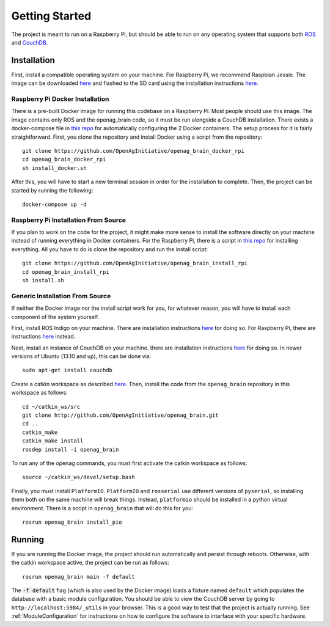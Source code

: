 Getting Started
===============

The project is meant to run on a Raspberry Pi, but should be able to run on any
operating system that supports both `ROS <http://wiki.ros.org>`_ and `CouchDB
<http://couchdb.apache.org>`_.

Installation
------------

First, install a compatible operating system on your machine. For Raspberry Pi,
we recommend Raspbian Jessie. The image can be downloaded `here
<https://www.raspberrypi.org/downloads/raspbian>`_ and flashed to the SD card
using the installation instructions `here
<https://www.raspberrypi.org/documentation/installation/installing-images/README.md>`_.

Raspberry Pi Docker Installation
~~~~~~~~~~~~~~~~~~~~~~~~~~~~~~~~

There is a pre-built Docker image for running this codebase on a Raspberry Pi.
Most people should use this image. The image contains only ROS and the
openag_brain code, so it must be run alongside a CouchDB installation. There
exists a docker-compose file in `this repo
<https://github.com/OpenAgInitiative/openag_brain_docker_rpi>`_ for
automatically configuring the 2 Docker containers. The setup process for it is
fairly straightforward. First, you clone the repository and install Docker
using a script from the repository::

    git clone https://github.com/OpenAgInitiative/openag_brain_docker_rpi
    cd openag_brain_docker_rpi
    sh install_docker.sh

After this, you will have to start a new terminal session in order for the
installation to complete. Then, the project can be started by running the
following::

    docker-compose up -d

Raspberry Pi Installation From Source
~~~~~~~~~~~~~~~~~~~~~~~~~~~~~~~~~~~~~

If you plan to work on the code for the project, it might make more sense to
install the software directly on your machine instead of running everything in
Docker containers. For the Raspberry Pi, there is a script in `this repo
<https://github.com/OpenAgInitiative/openag_brain_install_rpi>`_ for installing
everything. All you have to do is clone the repository and run the install
script::

    git clone https://github.com/OpenAgInitiative/openag_brain_install_rpi
    cd openag_brain_install_rpi
    sh install.sh

Generic Installation From Source
~~~~~~~~~~~~~~~~~~~~~~~~~~~~~~~~

If neither the Docker image nor the install script work for you, for whatever
reason, you will have to install each component of the system yourself.

First, install ROS Indigo on your machine. There are installation instructions
`here <http://wiki.ros.org/indigo/Installation/>`_ for doing so. For Raspberry
Pi, there are instructions `here
<http://wiki.ros.org/ROSberryPi/Installing%20ROS%20Indigo%20on%20Raspberry%20Pi>`_
instead.

Next, install an instance of CouchDB on your machine. there are installation
instructions `here <http://docs.couchdb.org/en/1.6.1/install/index.html>`_ for
doing so. In newer versions of Ubuntu (13.10 and up), this can be done via::

    sudo apt-get install couchdb

Create a catkin workspace as described `here
<http://wiki.ros.org/catkin/Tutorials/create_a_workspace/>`_. Then, install the
code from the ``openag_brain`` repository in this workspace as follows::

    cd ~/catkin_ws/src
    git clone http://github.com/OpenAgInitiative/openag_brain.git
    cd ..
    catkin_make
    catkin_make install
    rosdep install -i openag_brain

To run any of the openag commands, you must first activate the catkin workspace
as follows::

    source ~/catkin_ws/devel/setup.bash

Finally, you must install ``PlatformIO``. ``PlatformIO`` and ``rosserial`` use
different versions of ``pyserial``, so installing them both on the same machine
will break things. Instead, ``platformio`` should be installed in a python
virtual environment. There is a script in ``openag_brain`` that will do this
for you::

    rosrun openag_brain install_pio

Running
-------

If you are running the Docker image, the project should run automatically and
persist through reboots. Otherwise, with the catkin workspace active, the
project can be run as follows::

    rosrun openag_brain main -f default

The :code:`-f default` flag (which is also used by the Docker image) loads a
fixture named ``default`` which populates the database with a basic module
configuration. You should be able to view the CouchDB server by going to
``http://localhost:5984/_utils`` in your browser. This is a good way to test
that the project is actually running. See :ref:`ModuleConfiguration` for
instructions on how to configure the software to interface with your specific
hardware.
